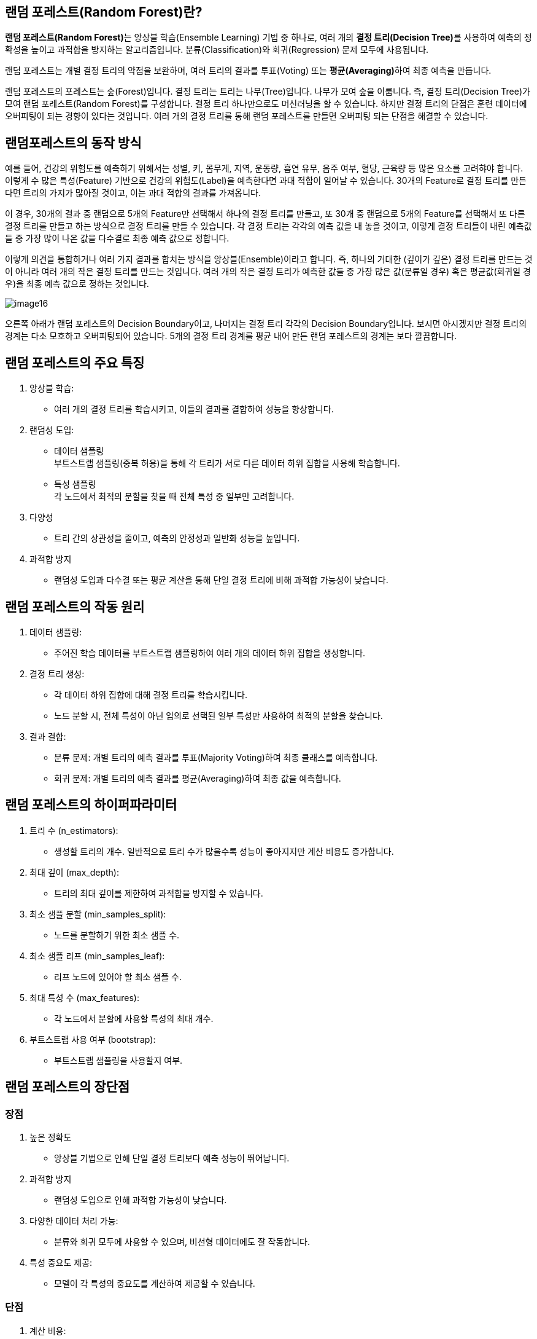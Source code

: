 == 랜덤 포레스트(Random Forest)란?

**랜덤 포레스트(Random Forest)**는 앙상블 학습(Ensemble Learning) 기법 중 하나로, 여러 개의 **결정 트리(Decision Tree)**를 사용하여 예측의 정확성을 높이고 과적합을 방지하는 알고리즘입니다. 분류(Classification)와 회귀(Regression) 문제 모두에 사용됩니다.

랜덤 포레스트는 개별 결정 트리의 약점을 보완하며, 여러 트리의 결과를 투표(Voting) 또는 **평균(Averaging)**하여 최종 예측을 만듭니다.

랜덤 포레스트의 포레스트는 숲(Forest)입니다. 결정 트리는 트리는 나무(Tree)입니다. 나무가 모여 숲을 이룹니다. 즉, 결정 트리(Decision Tree)가 모여 랜덤 포레스트(Random Forest)를 구성합니다. 결정 트리 하나만으로도 머신러닝을 할 수 있습니다. 하지만 결정 트리의 단점은 훈련 데이터에 오버피팅이 되는 경향이 있다는 것입니다. 여러 개의 결정 트리를 통해 랜덤 포레스트를 만들면 오버피팅 되는 단점을 해결할 수 있습니다.

== 랜덤포레스트의 동작 방식

예를 들어, 건강의 위험도를 예측하기 위해서는 성별, 키, 몸무게, 지역, 운동량, 흡연 유무, 음주 여부, 혈당, 근육량 등 많은 요소를 고려햐야 합니다. 이렇게 수 많은 특성(Feature) 기반으로 건강의 위험도(Label)을 예측한다면 과대 적합이 일어날 수 있습니다. 30개의 Feature로 결정 트리를 만든다면 트리의 가지가 많아질 것이고, 이는 과대 적합의 결과를 가져옵니다. 

이 경우, 30개의 결과 중 랜덤으로 5개의 Feature만 선택해서 하나의 결정 트리를 만들고, 또 30개 중 랜덤으로 5개의 Feature를 선택해서 또 다른 결정 트리를 만들고 하는 방식으로 결정 트리를 만들 수 있습니다. 각 결정 트리는 각각의 예측 값을 내 놓을 것이고, 이렇게 결정 트리들이 내린 예측값들 중 가장 많이 나온 값을 다수결로 최종 예측 값으로 정합니다. 

이렇게 의견을 통합하거나 여러 가지 결과를 합치는 방식을 앙상블(Ensemble)이라고 합니다. 즉, 하나의 거대한 (깊이가 깊은) 결정 트리를 만드는 것이 아니라 여러 개의 작은 결정 트리를 만드는 것입니다. 여러 개의 작은 결정 트리가 예측한 값들 중 가장 많은 값(분류일 경우) 혹은 평균값(회귀일 경우)을 최종 예측 값으로 정하는 것입니다.

image:../images/image16.png[]

오른쪽 아래가 랜덤 포레스트의 Decision Boundary이고, 나머지는 결정 트리 각각의 Decision Boundary입니다. 보시면 아시겠지만 결정 트리의 경계는 다소 모호하고 오버피팅되어 있습니다. 5개의 결정 트리 경계를 평균 내어 만든 랜덤 포레스트의 경계는 보다 깔끔합니다. 

== 랜덤 포레스트의 주요 특징

1. 앙상블 학습:
* 여러 개의 결정 트리를 학습시키고, 이들의 결과를 결합하여 성능을 향상합니다.
2. 랜덤성 도입:
* 데이터 샘플링 +
부트스트랩 샘플링(중복 허용)을 통해 각 트리가 서로 다른 데이터 하위 집합을 사용해 학습합니다.
* 특성 샘플링 +
각 노드에서 최적의 분할을 찾을 때 전체 특성 중 일부만 고려합니다.
3. 다양성
* 트리 간의 상관성을 줄이고, 예측의 안정성과 일반화 성능을 높입니다.
4. 과적합 방지
*  랜덤성 도입과 다수결 또는 평균 계산을 통해 단일 결정 트리에 비해 과적합 가능성이 낮습니다.

== 랜덤 포레스트의 작동 원리

1. 데이터 샘플링:
* 주어진 학습 데이터를 부트스트랩 샘플링하여 여러 개의 데이터 하위 집합을 생성합니다.
2. 결정 트리 생성:
* 각 데이터 하위 집합에 대해 결정 트리를 학습시킵니다.
* 노드 분할 시, 전체 특성이 아닌 임의로 선택된 일부 특성만 사용하여 최적의 분할을 찾습니다.
3. 결과 결합:
* 분류 문제: 개별 트리의 예측 결과를 투표(Majority Voting)하여 최종 클래스를 예측합니다.
* 회귀 문제: 개별 트리의 예측 결과를 평균(Averaging)하여 최종 값을 예측합니다.

== 랜덤 포레스트의 하이퍼파라미터
1. 트리 수 (n_estimators):
* 생성할 트리의 개수. 일반적으로 트리 수가 많을수록 성능이 좋아지지만 계산 비용도 증가합니다.
2. 최대 깊이 (max_depth):
* 트리의 최대 깊이를 제한하여 과적합을 방지할 수 있습니다.
3. 최소 샘플 분할 (min_samples_split):
* 노드를 분할하기 위한 최소 샘플 수.
4. 최소 샘플 리프 (min_samples_leaf):
* 리프 노드에 있어야 할 최소 샘플 수.
5. 최대 특성 수 (max_features):
* 각 노드에서 분할에 사용할 특성의 최대 개수.
6. 부트스트랩 사용 여부 (bootstrap):
* 부트스트랩 샘플링을 사용할지 여부.

== 랜덤 포레스트의 장단점

=== 장점
1. 높은 정확도
* 앙상블 기법으로 인해 단일 결정 트리보다 예측 성능이 뛰어납니다.
2. 과적합 방지
* 랜덤성 도입으로 인해 과적합 가능성이 낮습니다.
3. 다양한 데이터 처리 가능:
* 분류와 회귀 모두에 사용할 수 있으며, 비선형 데이터에도 잘 작동합니다.
4. 특성 중요도 제공:
* 모델이 각 특성의 중요도를 계산하여 제공할 수 있습니다.

=== 단점

1. 계산 비용:
* 많은 트리를 생성하고 결합하기 때문에 계산 비용이 높습니다.
2. 설명력 부족:
* 결정 트리에 비해 모델의 결과를 해석하기 어렵습니다.
3. 메모리 사용량:
* 트리 수와 데이터 크기에 따라 메모리 사용량이 증가할 수 있습니다.

== 랜덤 포레스트의 주요 사용 사례
* 분류 문제
** 스팸 메일 분류, 질병 진단, 이미지 분류 등.
* 회귀 문제
** 주택 가격 예측, 주식 시장 분석 등.
* 특성 선택
** 특성 중요도를 기반으로 불필요한 특성을 제거하여 모델을 단순화.
* 결측치 처리
** 랜덤 포레스트는 결측치가 있는 데이터도 처리할 수 있습니다.

랜덤 포레스트는 강력한 성능과 범용성을 가진 알고리즘으로, 다양한 문제에 적용할 수 있습니다. 계산 비용이 높을 수 있지만, 적절한 하이퍼파라미터 튜닝과 병렬 처리를 통해 이를 완화할 수 있습니다. 높은 정확도와 과적합 방지 특성으로 인해 머신러닝에서 널리 사용됩니다.